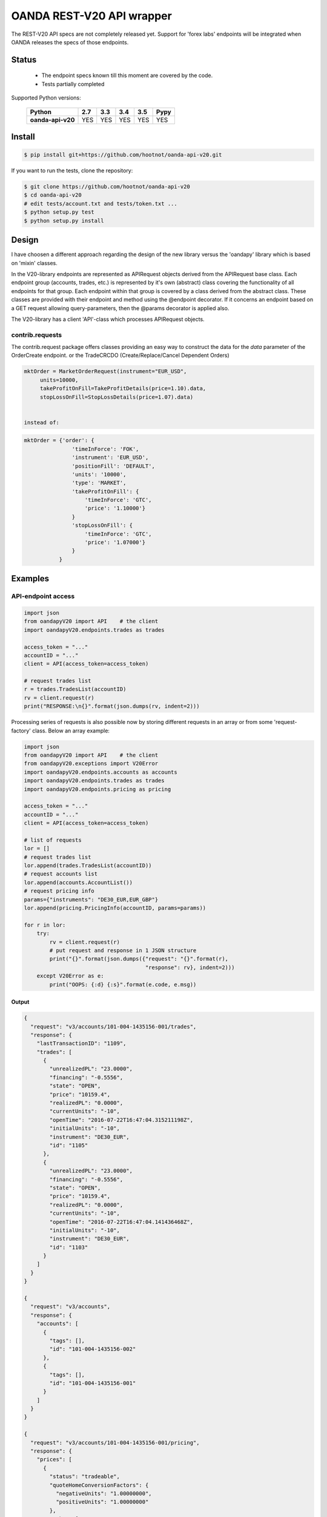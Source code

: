 OANDA REST-V20 API wrapper
==========================

The REST-V20 API specs are not completely released yet. Support for 'forex labs' endpoints will be integrated when OANDA releases the specs of those endpoints.

.. image:: https://travis-ci.org/hootnot/oanda-api-v20.svg?branch=master
   :target: https://travis-ci.org/hootnot/oanda-api-v20
   :alt: Build

.. image:: https://readthedocs.org/projects/oanda-api-v20/badge/?version=latest
   :target: http://oanda-api-v20.readthedocs.io/en/latest/?badge=latest
   :alt: Documentation Status
   
.. image:: https://landscape.io/github/hootnot/oanda-api-v20/master/landscape.svg?style=flat
   :target: https://landscape.io/github/hootnot/oanda-api-v20/master
   :alt: Code Health

.. image:: https://coveralls.io/repos/github/hootnot/oanda-api-v20/badge.svg?branch=master
   :target: https://coveralls.io/github/hootnot/oanda-api-v20?branch=master
   :alt: Coverage

Status
------

 * The endpoint specs known till this moment are covered by the code.
 * Tests partially completed


Supported Python versions:

    +-------------------+-----+-----+-----+-----+------+
    | Python            | 2.7 | 3.3 | 3.4 | 3.5 | Pypy |
    +===================+=====+=====+=====+=====+======+
    | **oanda-api-v20** | YES | YES | YES | YES | YES  |
    +-------------------+-----+-----+-----+-----+------+



Install
-------

.. code-block:: bash

    $ pip install git+https://github.com/hootnot/oanda-api-v20.git

If you want to run the tests, clone the repository:

.. code-block:: bash

    $ git clone https://github.com/hootnot/oanda-api-v20
    $ cd oanda-api-v20
    # edit tests/account.txt and tests/token.txt ...
    $ python setup.py test
    $ python setup.py install




Design
------

I have choosen a different approach regarding the design of the new library versus the
'oandapy' library which is based on 'mixin' classes.

In the V20-library endpoints are represented as APIRequest objects derived from the
APIRequest base class. Each endpoint group (accounts, trades, etc.) is represented
by it's own (abstract) class covering the functionality of all endpoints for that group. Each endpoint within that group is covered by a class derived from
the abstract class. These classes are provided with their endpoint and method
using the @endpoint decorator. If it concerns an endpoint based on a GET
request allowing query-parameters, then the @params decorator is applied also.

The V20-library has a client 'API'-class which processes APIRequest objects.

contrib.requests
~~~~~~~~~~~~~~~~

The contrib.request package offers classes providing an easy way
to construct the data for the *data* parameter of the OrderCreate endpoint.
or the TradeCRCDO (Create/Replace/Cancel Dependent Orders)

.. code-block:: python

    mktOrder = MarketOrderRequest(instrument="EUR_USD",
         units=10000,
         takeProfitOnFill=TakeProfitDetails(price=1.10).data,
         stopLossOnFill=StopLossDetails(price=1.07).data)


    instead of:

.. code-block:: python

    mktOrder = {'order': {
                   'timeInForce': 'FOK',
                   'instrument': 'EUR_USD',
                   'positionFill': 'DEFAULT',
                   'units': '10000',
                   'type': 'MARKET',
                   'takeProfitOnFill': {
                       'timeInForce': 'GTC',
                       'price': '1.10000'}
                   }
                   'stopLossOnFill': {
                       'timeInForce': 'GTC',
                       'price': '1.07000'}
                   }
               }


Examples
--------

API-endpoint access
~~~~~~~~~~~~~~~~~~~

.. code-block:: python

    import json
    from oandapyV20 import API    # the client
    import oandapyV20.endpoints.trades as trades

    access_token = "..."
    accountID = "..."
    client = API(access_token=access_token)

    # request trades list
    r = trades.TradesList(accountID)
    rv = client.request(r)
    print("RESPONSE:\n{}".format(json.dumps(rv, indent=2)))


Processing series of requests is also possible now by storing different requests in 
an array or from some 'request-factory' class. Below an array example:

.. code-block:: python

     import json
     from oandapyV20 import API    # the client
     from oandapyV20.exceptions import V20Error
     import oandapyV20.endpoints.accounts as accounts
     import oandapyV20.endpoints.trades as trades
     import oandapyV20.endpoints.pricing as pricing

     access_token = "..."
     accountID = "..."
     client = API(access_token=access_token)

     # list of requests
     lor = []
     # request trades list
     lor.append(trades.TradesList(accountID))
     # request accounts list
     lor.append(accounts.AccountList())
     # request pricing info
     params={"instruments": "DE30_EUR,EUR_GBP"}
     lor.append(pricing.PricingInfo(accountID, params=params))

     for r in lor:
         try:
             rv = client.request(r)
             # put request and response in 1 JSON structure
             print("{}".format(json.dumps({"request": "{}".format(r),
                                           "response": rv}, indent=2)))
         except V20Error as e:
             print("OOPS: {:d} {:s}".format(e.code, e.msg))

Output
``````

.. code-block:: json

    {
      "request": "v3/accounts/101-004-1435156-001/trades",
      "response": {
        "lastTransactionID": "1109",
        "trades": [
          {
            "unrealizedPL": "23.0000",
            "financing": "-0.5556",
            "state": "OPEN",
            "price": "10159.4",
            "realizedPL": "0.0000",
            "currentUnits": "-10",
            "openTime": "2016-07-22T16:47:04.315211198Z",
            "initialUnits": "-10",
            "instrument": "DE30_EUR",
            "id": "1105"
          },
          {
            "unrealizedPL": "23.0000",
            "financing": "-0.5556",
            "state": "OPEN",
            "price": "10159.4",
            "realizedPL": "0.0000",
            "currentUnits": "-10",
            "openTime": "2016-07-22T16:47:04.141436468Z",
            "initialUnits": "-10",
            "instrument": "DE30_EUR",
            "id": "1103"
          }
        ]
      }
    }
    
    {
      "request": "v3/accounts",
      "response": {
        "accounts": [
          {
            "tags": [],
            "id": "101-004-1435156-002"
          },
          {
            "tags": [],
            "id": "101-004-1435156-001"
          }
        ]
      }
    }

    {
      "request": "v3/accounts/101-004-1435156-001/pricing",
      "response": {
        "prices": [
          {
            "status": "tradeable",
            "quoteHomeConversionFactors": {
              "negativeUnits": "1.00000000",
              "positiveUnits": "1.00000000"
            },
            "asks": [
              {
                "price": "10295.1",
                "liquidity": 25
              },
              {
                "price": "10295.3",
                "liquidity": 75
              },
              {
                "price": "10295.5",
                "liquidity": 150
              }
            ],
            "unitsAvailable": {
              "default": {
                "short": "60",
                "long": "100"
              },
              "reduceOnly": {
                "short": "0",
                "long": "20"
              },
              "openOnly": {
                "short": "60",
                "long": "0"
              },
              "reduceFirst": {
                "short": "60",
                "long": "100"
              }
            },
            "closeoutBid": "10293.5",
            "bids": [
              {
                "price": "10293.9",
                "liquidity": 25
              },
              {
                "price": "10293.7",
                "liquidity": 75
              },
              {
                "price": "10293.5",
                "liquidity": 150
              }
            ],
            "instrument": "DE30_EUR",
            "time": "2016-09-29T17:07:19.598030528Z",
            "closeoutAsk": "10295.5"
          },
          {
            "status": "tradeable",
            "quoteHomeConversionFactors": {
              "negativeUnits": "1.15679152",
              "positiveUnits": "1.15659083"
            },
            "asks": [
              {
                "price": "0.86461",
                "liquidity": 1000000
              },
              {
                "price": "0.86462",
                "liquidity": 2000000
              },
              {
                "price": "0.86463",
                "liquidity": 5000000
              },
              {
                "price": "0.86465",
                "liquidity": 10000000
              }
            ],
            "unitsAvailable": {
              "default": {
                "short": "624261",
                "long": "624045"
              },
              "reduceOnly": {
                "short": "0",
                "long": "0"
              },
              "openOnly": {
                "short": "624261",
                "long": "624045"
              },
              "reduceFirst": {
                "short": "624261",
                "long": "624045"
              }
            },
            "closeoutBid": "0.86442",
            "bids": [
              {
                "price": "0.86446",
                "liquidity": 1000000
              },
              {
                "price": "0.86445",
                "liquidity": 2000000
              },
              {
                "price": "0.86444",
                "liquidity": 5000000
              },
              {
                "price": "0.86442",
                "liquidity": 10000000
              }
            ],
            "instrument": "EUR_GBP",
            "time": "2016-09-29T17:07:19.994271769Z",
            "closeoutAsk": "0.86465"
          }
        ]
      }
    }


Streaming endpoints
~~~~~~~~~~~~~~~~~~~

Streaming quotes: use pricing.PricingStream.
Streaming transactions: use transactions.TransactionsEvents.

To fetch streaming data from a stream use the following pattern:

.. code-block:: python

    import json
    from oandapyV20 import API
    from oandapyV20.exceptions import V20Error
    from oandapyV20.endpoints.pricing import PricingStream

    accountID = "..."
    access_token="..."

    api = API(access_token=access_token, environment="practice")

    instruments = "DE30_EUR,EUR_USD,EUR_JPY"
    s = PricingStream(accountID=accountID, params={"instruments":instruments})
    try:
        n = 0
        for R in api.request(s):
            print(json.dumps(R, indent=2))
            n += 1
            if n > 10:
                s.terminate("maxrecs received: {}".format(MAXREC))

    except V20Error as e:
        print("Error: {}".format(e))

Check the 'examples' directory for more detailed examples.

Output
``````

.. code-block:: json

    {
      "status": "tradeable",
      "asks": [
        {
          "price": "10547.0",
          "liquidity": 25
        },
        {
          "price": "10547.2",
          "liquidity": 75
        },
        {
          "price": "10547.4",
          "liquidity": 150
        }
      ],
      "closeoutBid": "10546.6",
      "bids": [
        {
          "price": "10547.0",
          "liquidity": 25
        },
        {
          "price": "10546.8",
          "liquidity": 75
        },
        {
          "price": "10546.6",
          "liquidity": 150
        }
      ],
      "instrument": "DE30_EUR",
      "time": "2016-10-17T12:25:28.158741026Z",
      "closeoutAsk": "10547.4"
    }
    {
      "type": "HEARTBEAT",
      "time": "2016-10-17T12:25:37.447397298Z"
    }
    {
      "status": "tradeable",
      "asks": [
        {
          "price": "114.490",
          "liquidity": 1000000
        },
        {
          "price": "114.491",
          "liquidity": 2000000
        },
        {
          "price": "114.492",
          "liquidity": 5000000
        },
        {
          "price": "114.494",
          "liquidity": 10000000
        }
      ],
      "closeoutBid": "114.469",
      "bids": [
        {
          "price": "114.473",
          "liquidity": 1000000
        },
        {
          "price": "114.472",
          "liquidity": 2000000
        },
        {
          "price": "114.471",
          "liquidity": 5000000
        },
        {
          "price": "114.469",
          "liquidity": 10000000
        }
      ],
      "instrument": "EUR_JPY",
      "time": "2016-10-17T12:25:40.837289374Z",
      "closeoutAsk": "114.494"
    }
    {
      "type": "HEARTBEAT",
      "time": "2016-10-17T12:25:42.447922336Z"
    }
    {
      "status": "tradeable",
      "asks": [
        {
          "price": "1.09966",
          "liquidity": 10000000
        },
        {
          "price": "1.09968",
          "liquidity": 10000000
        }
      ],
      "closeoutBid": "1.09949",
      "bids": [
        {
          "price": "1.09953",
          "liquidity": 10000000
        },
        {
          "price": "1.09951",
          "liquidity": 10000000
        }
      ],
      "instrument": "EUR_USD",
      "time": "2016-10-17T12:25:43.689619691Z",
      "closeoutAsk": "1.09970"
    }
    {
      "status": "tradeable",
      "asks": [
        {
          "price": "114.486",
          "liquidity": 1000000
        },
        {
          "price": "114.487",
          "liquidity": 2000000
        },
        {
          "price": "114.488",
          "liquidity": 5000000
        },
        {
          "price": "114.490",
          "liquidity": 10000000
        }
      ],
      "closeoutBid": "114.466",
      "bids": [
        {
          "price": "114.470",
          "liquidity": 1000000
        },
        {
          "price": "114.469",
          "liquidity": 2000000
        },
        {
          "price": "114.468",
          "liquidity": 5000000
        },
        {
          "price": "114.466",
          "liquidity": 10000000
        }
      ],
      "instrument": "EUR_JPY",
      "time": "2016-10-17T12:25:43.635964725Z",
      "closeoutAsk": "114.490"
    }
    {
      "status": "tradeable",
      "asks": [
        {
          "price": "10547.3",
          "liquidity": 25
        },
        {
          "price": "10547.5",
          "liquidity": 75
        },
        {
          "price": "10547.7",
          "liquidity": 150
        }
      ],
      "closeoutBid": "10546.9",
      "bids": [
        {
          "price": "10547.3",
          "liquidity": 25
        },
        {
          "price": "10547.1",
          "liquidity": 75
        },
        {
          "price": "10546.9",
          "liquidity": 150
        }
      ],
      "instrument": "DE30_EUR",
      "time": "2016-10-17T12:25:44.900162113Z",
      "closeoutAsk": "10547.7"
    }
    {
      "status": "tradeable",
      "asks": [
        {
          "price": "10547.0",
          "liquidity": 25
        },
        {
          "price": "10547.2",
          "liquidity": 75
        },
        {
          "price": "10547.4",
          "liquidity": 150
        }
      ],
      "closeoutBid": "10546.6",
      "bids": [
        {
          "price": "10547.0",
          "liquidity": 25
        },
        {
          "price": "10546.8",
          "liquidity": 75
        },
        {
          "price": "10546.6",
          "liquidity": 150
        }
      ],
      "instrument": "DE30_EUR",
      "time": "2016-10-17T12:25:44.963539084Z",
      "closeoutAsk": "10547.4"
    }
    {
      "status": "tradeable",
      "asks": [
        {
          "price": "114.491",
          "liquidity": 1000000
        },
        {
          "price": "114.492",
          "liquidity": 2000000
        },
        {
          "price": "114.493",
          "liquidity": 5000000
        },
        {
          "price": "114.495",
          "liquidity": 10000000
        }
      ],
      "closeoutBid": "114.471",
      "bids": [
        {
          "price": "114.475",
          "liquidity": 1000000
        },
        {
          "price": "114.474",
          "liquidity": 2000000
        },
        {
          "price": "114.473",
          "liquidity": 5000000
        },
        {
          "price": "114.471",
          "liquidity": 10000000
        }
      ],
      "instrument": "EUR_JPY",
      "time": "2016-10-17T12:25:45.586100087Z",
      "closeoutAsk": "114.495"
    }
